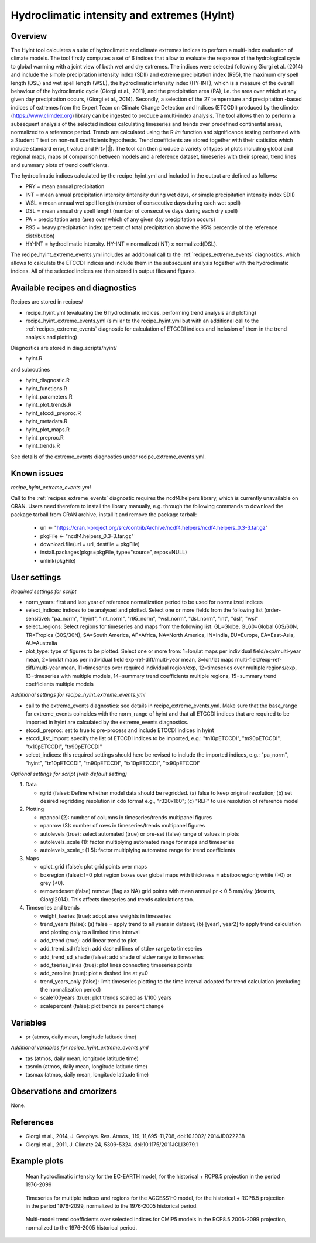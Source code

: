 .. _recipes_hyint:

Hydroclimatic intensity and extremes (HyInt)
============================================


Overview
--------
The HyInt tool calculates a suite of hydroclimatic and climate extremes indices to perform a multi-index evaluation of climate models. The tool firstly computes a set of 6 indices that allow to evaluate the response of the hydrological cycle to global warming with a joint view of both wet and dry extremes. The indices were selected following Giorgi et al. (2014) and include the simple precipitation intensity index (SDII) and extreme precipitation index (R95), the maximum dry spell length (DSL) and wet spell length (WSL), the hydroclimatic intensity index (HY-INT), which is a measure of the overall behaviour of the hydroclimatic cycle (Giorgi et al., 2011), and the precipitation area (PA), i.e. the area over which at any given day precipitation occurs, (Giorgi et al., 2014). Secondly, a selection of the 27 temperature and precipitation -based indices of extremes from the Expert Team on Climate Change Detection and Indices (ETCCDI) produced by the climdex (https://www.climdex.org) library can be ingested to produce a multi-index analysis. The tool allows then to perform a subsequent analysis of the selected indices calculating timeseries and trends over predefined continental areas, normalized to a reference period. Trends are calculated using the R `lm` function and significance testing performed with a Student T test on non-null coefficients hypothesis. Trend coefficients are stored together with their statistics which include standard error, t value and Pr(>|t|). The tool can then produce a variety of types of plots including global and regional maps, maps of comparison between models and a reference dataset, timeseries with their spread, trend lines and summary plots of trend coefficients.

The hydroclimatic indices calculated by the recipe_hyint.yml and included in the output are defined as follows:

* PRY = mean annual precipitation
* INT = mean annual precipitation intensity (intensity during wet days, or simple precipitation intensity index SDII)
* WSL = mean annual wet spell length (number of consecutive days during each wet spell)
* DSL = mean annual dry spell lenght (number of consecutive days during each dry spell)
* PA  = precipitation area (area over which of any given day precipitation occurs)
* R95 = heavy precipitation index (percent of total precipitation above the 95% percentile of the reference distribution)
* HY-INT = hydroclimatic intensity. HY-INT = normalized(INT) x normalized(DSL).

The recipe_hyint_extreme_events.yml includes an additional call to the :ref:`recipes_extreme_events` diagnostics, which allows to calculate the ETCCDI indices and include them in the subsequent analysis together with the hydroclimatic indices. All of the selected indices are then stored in output files and figures.


Available recipes and diagnostics
---------------------------------

Recipes are stored in recipes/

* recipe_hyint.yml (evaluating the 6 hydroclimatic indices, performing trend analysis and plotting)
* recipe_hyint_extreme_events.yml (similar to the recipe_hyint.yml but with an additional call to the :ref:`recipes_extreme_events` diagnostic for calculation of ETCCDI indices and inclusion of them in the trend analysis and plotting)

Diagnostics are stored in diag_scripts/hyint/

* hyint.R

and subroutines

* hyint_diagnostic.R
* hyint_functions.R
* hyint_parameters.R
* hyint_plot_trends.R
* hyint_etccdi_preproc.R
* hyint_metadata.R
* hyint_plot_maps.R
* hyint_preproc.R
* hyint_trends.R

See details of the extreme_events diagnostics under recipe_extreme_events.yml.

Known issues
------------

*recipe_hyint_extreme_events.yml*

Call to the :ref:`recipes_extreme_events` diagnostic requires the ncdf4.helpers library, which is currently unavailable on CRAN. Users need therefore to install the library manually, e.g. through the following commands to download the package tarball from CRAN archive, install it and remove the package tarball:

  * url <- "https://cran.r-project.org/src/contrib/Archive/ncdf4.helpers/ncdf4.helpers_0.3-3.tar.gz"
  * pkgFile <- "ncdf4.helpers_0.3-3.tar.gz"
  * download.file(url = url, destfile = pkgFile)
  * install.packages(pkgs=pkgFile, type="source", repos=NULL)
  * unlink(pkgFile)

User settings
-------------

*Required settings for script*

* norm_years: first and last year of reference normalization period to be used for normalized indices

* select_indices: indices to be analysed and plotted. Select one or more fields from the following list (order-sensitive): "pa_norm", "hyint",  "int_norm", "r95_norm", "wsl_norm", "dsl_norm", "int", "dsl", "wsl"

* select_regions: Select regions for timeseries and maps from the following list: GL=Globe, GL60=Global 60S/60N, TR=Tropics (30S/30N), SA=South America, AF=Africa, NA=North America, IN=India, EU=Europe, EA=East-Asia, AU=Australia

* plot_type: type of figures to be plotted. Select one or more from: 1=lon/lat maps per individual field/exp/multi-year mean, 2=lon/lat maps per individual field exp-ref-diff/multi-year mean, 3=lon/lat maps multi-field/exp-ref-diff/multi-year mean, 11=timeseries over required individual region/exp, 12=timeseries over multiple regions/exp, 13=timeseries with multiple models, 14=summary trend coefficients multiple regions, 15=summary trend coefficients multiple models


*Additional settings for recipe_hyint_extreme_events.yml*

* call to the extreme_events diagnostics: see details in recipe_extreme_events.yml. Make sure that the base_range for extreme_events coincides with the norm_range of hyint and that all ETCCDI indices that are required to be imported in hyint are calculated by the extreme_events diagnostics.

* etccdi_preproc: set to true to pre-process and include ETCCDI indices in hyint

* etccdi_list_import: specify the list of ETCCDI indices to be imported, e.g.: "tn10pETCCDI", "tn90pETCCDI", "tx10pETCCDI", "tx90pETCCDI"

* select_indices: this required settings should here be revised to include the imported indices, e.g.: "pa_norm", "hyint", "tn10pETCCDI", "tn90pETCCDI", "tx10pETCCDI", "tx90pETCCDI"


*Optional settings for script (with default setting)*

#. Data

   * rgrid (false): Define whether model data should be regridded. (a) false to keep original resolution; (b) set desired regridding resolution in cdo format e.g., "r320x160"; (c) "REF" to use resolution of reference model

#. Plotting

   * npancol (2): number of columns in timeseries/trends multipanel figures
   * npanrow (3): number of rows in timeseries/trends multipanel figures
   * autolevels (true): select automated (true) or pre-set (false) range of values in plots
   * autolevels_scale (1): factor multiplying automated range for maps and timeseries
   * autolevels_scale_t (1.5): factor multiplying automated range for trend coefficients

#. Maps

   * oplot_grid (false): plot grid points over maps
   * boxregion (false): !=0 plot region boxes over global maps with thickness = abs(boxregion); white (>0) or grey (<0).
   * removedesert (false) remove (flag as NA) grid points with mean annual pr < 0.5 mm/day (deserts, Giorgi2014). This affects timeseries and trends calculations too.

#. Timeseries and trends

   * weight_tseries (true): adopt area weights in timeseries
   * trend_years (false): (a) false = apply trend to all years in dataset; (b) [year1, year2] to apply trend calculation and plotting only to a limited time interval
   * add_trend (true): add linear trend to plot
   * add_trend_sd (false): add dashed lines of stdev range to timeseries
   * add_trend_sd_shade (false): add shade of stdev range to timeseries
   * add_tseries_lines (true): plot lines connecting timeseries points
   * add_zeroline (true): plot a dashed line at y=0
   * trend_years_only (false): limit timeseries plotting to the time interval adopted for trend calculation (excluding the normalization period)
   * scale100years (true): plot trends scaled as 1/100 years
   * scalepercent (false): plot trends as percent change


Variables
---------

* pr (atmos, daily mean, longitude latitude time)

*Additional variables for recipe_hyint_extreme_events.yml*

* tas (atmos, daily mean, longitude latitude time)
* tasmin (atmos, daily mean, longitude latitude time)
* tasmax (atmos, daily mean, longitude latitude time)

Observations and cmorizers
--------------------------

None.


References
----------

* Giorgi et al., 2014, J. Geophys. Res. Atmos., 119, 11,695–11,708, doi:10.1002/ 2014JD022238
* Giorgi et al., 2011, J. Climate 24, 5309-5324, doi:10.1175/2011JCLI3979.1


Example plots
-------------

.. figure:: /recipes/figures/hyint/hyint_maps.png
   :width: 10cm

   Mean hydroclimatic intensity for the EC-EARTH model, for the historical + RCP8.5 projection in the period 1976-2099

.. figure:: /recipes/figures/hyint/hyint_timeseries.png
   :width: 12cm

   Timeseries for multiple indices and regions for the ACCESS1-0 model, for the historical + RCP8.5 projection in the period 1976-2099, normalized to the 1976-2005 historical period.

.. figure:: /recipes/figures/hyint/hyint_trends.png
   :width: 12cm

   Multi-model trend coefficients over selected indices for CMIP5 models in the RCP8.5 2006-2099 projection, normalized to the 1976-2005 historical period.
